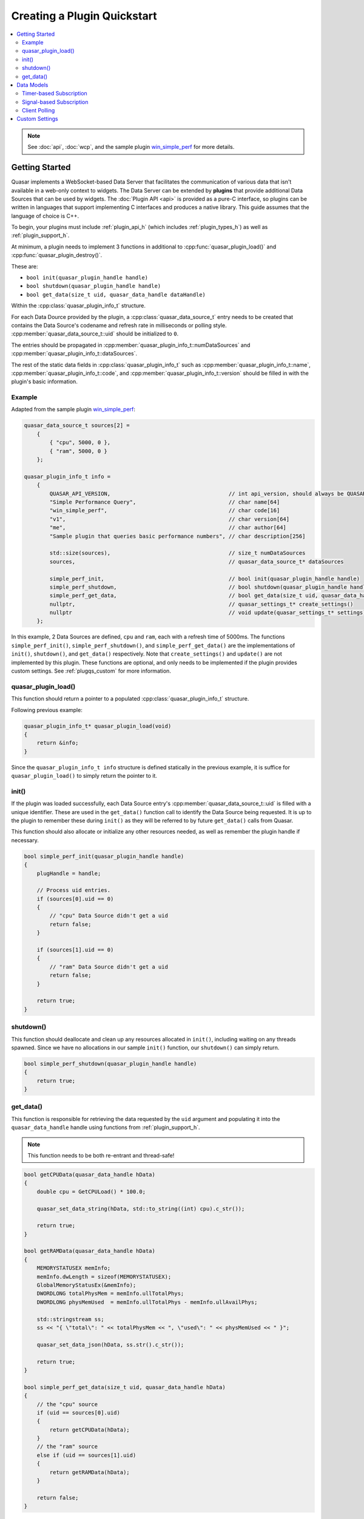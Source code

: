 Creating a Plugin Quickstart
=============================

.. contents::
    :local:

.. note::

    See :doc:`api`, :doc:`wcp`, and the sample plugin `win_simple_perf <https://github.com/r52/quasar/tree/master/plugins/win_simple_perf>`_ for more details.

.. _plugqs_start:

Getting Started
----------------

Quasar implements a WebSocket-based Data Server that facilitates the communication of various data that isn't available in a web-only context to widgets. The Data Server can be extended by **plugins** that provide additional Data Sources that can be used by widgets. The :doc:`Plugin API <api>` is provided as a pure-C interface, so plugins can be written in languages that support implementing C interfaces and produces a native library. This guide assumes that the language of choice is C++.

To begin, your plugins must include :ref:`plugin_api_h` (which includes :ref:`plugin_types_h`) as well as :ref:`plugin_support_h`.

At minimum, a plugin needs to implement 3 functions in additional to :cpp:func:`quasar_plugin_load()` and :cpp:func:`quasar_plugin_destroy()`.

These are:

* ``bool init(quasar_plugin_handle handle)``

* ``bool shutdown(quasar_plugin_handle handle)``

* ``bool get_data(size_t uid, quasar_data_handle dataHandle)``

Within the :cpp:class:`quasar_plugin_info_t` structure.

For each Data Dource provided by the plugin, a :cpp:class:`quasar_data_source_t` entry needs to be created that contains the Data Source's codename and refresh rate in milliseconds or polling style. :cpp:member:`quasar_data_source_t::uid` should be initialized to ``0``.

The entries should be propagated in :cpp:member:`quasar_plugin_info_t::numDataSources` and :cpp:member:`quasar_plugin_info_t::dataSources`.

The rest of the static data fields in :cpp:class:`quasar_plugin_info_t` such as :cpp:member:`quasar_plugin_info_t::name`, :cpp:member:`quasar_plugin_info_t::code`, and :cpp:member:`quasar_plugin_info_t::version` should be filled in with the plugin's basic information.

Example
~~~~~~~~~

Adapted from the sample plugin `win_simple_perf <https://github.com/r52/quasar/tree/master/plugins/win_simple_perf>`_:

.. code-block:: cpp

    quasar_data_source_t sources[2] =
        {
            { "cpu", 5000, 0 },
            { "ram", 5000, 0 }
        };

    quasar_plugin_info_t info =
        {
            QUASAR_API_VERSION,                                     // int api_version, should always be QUASAR_API_VERSION
            "Simple Performance Query",                             // char name[64]
            "win_simple_perf",                                      // char code[16]
            "v1",                                                   // char version[64]
            "me",                                                   // char author[64]
            "Sample plugin that queries basic performance numbers", // char description[256]

            std::size(sources),                                     // size_t numDataSources
            sources,                                                // quasar_data_source_t* dataSources

            simple_perf_init,                                       // bool init(quasar_plugin_handle handle)
            simple_perf_shutdown,                                   // bool shutdown(quasar_plugin_handle handle)
            simple_perf_get_data,                                   // bool get_data(size_t uid, quasar_data_handle dataHandle)
            nullptr,                                                // quasar_settings_t* create_settings()
            nullptr                                                 // void update(quasar_settings_t* settings)
        };

In this example, 2 Data Sources are defined, ``cpu`` and ``ram``, each with a refresh time of 5000ms. The functions ``simple_perf_init()``, ``simple_perf_shutdown()``, and ``simple_perf_get_data()`` are the implementations of ``init()``, ``shutdown()``, and ``get_data()`` respectively. Note that ``create_settings()`` and ``update()`` are not implemented by this plugin. These functions are optional, and only needs to be implemented if the plugin provides custom settings. See :ref:`plugqs_custom` for more information.

quasar_plugin_load()
~~~~~~~~~~~~~~~~~~~~~

This function should return a pointer to a populated :cpp:class:`quasar_plugin_info_t` structure.

Following previous example:

.. code-block:: cpp

    quasar_plugin_info_t* quasar_plugin_load(void)
    {
        return &info;
    }

Since the ``quasar_plugin_info_t info`` structure is defined statically in the previous example, it is suffice for ``quasar_plugin_load()`` to simply return the pointer to it.

init()
~~~~~~~~

If the plugin was loaded successfully, each Data Source entry's :cpp:member:`quasar_data_source_t::uid` is filled with a unique identifier. These are used in the ``get_data()`` function call to identify the Data Source being requested. It is up to the plugin to remember these during ``init()`` as they will be referred to by future ``get_data()`` calls from Quasar.

This function should also allocate or initialize any other resources needed, as well as remember the plugin handle if necessary.

.. code-block:: cpp

    bool simple_perf_init(quasar_plugin_handle handle)
    {
        plugHandle = handle;

        // Process uid entries.
        if (sources[0].uid == 0)
        {
            // "cpu" Data Source didn't get a uid
            return false;
        }

        if (sources[1].uid == 0)
        {
            // "ram" Data Source didn't get a uid
            return false;
        }

        return true;
    }

shutdown()
~~~~~~~~~~~~

This function should deallocate and clean up any resources allocated in ``init()``, including waiting on any threads spawned. Since we have no allocations in our sample ``init()`` function, our ``shutdown()`` can simply return.

.. code-block:: cpp

    bool simple_perf_shutdown(quasar_plugin_handle handle)
    {
        return true;
    }

get_data()
~~~~~~~~~~~

This function is responsible for retrieving the data requested by the ``uid`` argument and populating it into the ``quasar_data_handle`` handle using functions from :ref:`plugin_support_h`.

.. note::

    This function needs to be both re-entrant and thread-safe!


.. code-block:: cpp

    bool getCPUData(quasar_data_handle hData)
    {
        double cpu = GetCPULoad() * 100.0;

        quasar_set_data_string(hData, std::to_string((int) cpu).c_str());

        return true;
    }

    bool getRAMData(quasar_data_handle hData)
    {
        MEMORYSTATUSEX memInfo;
        memInfo.dwLength = sizeof(MEMORYSTATUSEX);
        GlobalMemoryStatusEx(&memInfo);
        DWORDLONG totalPhysMem = memInfo.ullTotalPhys;
        DWORDLONG physMemUsed  = memInfo.ullTotalPhys - memInfo.ullAvailPhys;

        std::stringstream ss;
        ss << "{ \"total\": " << totalPhysMem << ", \"used\": " << physMemUsed << " }";

        quasar_set_data_json(hData, ss.str().c_str());

        return true;
    }

    bool simple_perf_get_data(size_t uid, quasar_data_handle hData)
    {
        // the "cpu" source
        if (uid == sources[0].uid)
        {
            return getCPUData(hData);
        }
        // the "ram" source
        else if (uid == sources[1].uid)
        {
            return getRAMData(hData);
        }

        return false;
    }

See :ref:`plugin_support_h` for all supported data types.

.. _plugqs_models:

Data Models
--------------

Quasar supports three different types of data models for Data Sources.

By default, Data Sources in Quasar operate on a timer-based subscription model.

This can be changed by initializing :cpp:member:`quasar_data_source_t::refreshMsec` of a Data Source entry to different values. A positive value means the default timer-based subscription. A value of ``0`` means the client widget is responsible for polling the plugin for new data. A value of ``-1`` means the plugin will signal when new data becomes available (i.e. from a thread) and automatically send the new data to all subscribed widgets.

See :doc:`wcp` for details on client message formats.

Timer-based Subscription
~~~~~~~~~~~~~~~~~~~~~~~~~

Enabled by initializing :cpp:member:`quasar_data_source_t::refreshMsec` of a Data Source entry to a positive value.

Multiple client widgets may subscribe to a single data source, which is polled for new data every :cpp:member:`quasar_data_source_t::refreshMsec` milliseconds. This new data is then propagated to every subscribed widget.

The sample code in the above sections are based on this model.

Signal-based Subscription
~~~~~~~~~~~~~~~~~~~~~~~~~~

Enabled by initializing :cpp:member:`quasar_data_source_t::refreshMsec` to ``-1``.

This model supports Data Sources which require inconsistent timing, as well as Data Sources which require background processing, such as a producer-consumer thread.

To use this model, utilize the functions :cpp:func:`quasar_signal_data_ready()` and :cpp:func:`quasar_signal_wait_processed()` in :ref:`plugin_support_h`.

For example:

.. code-block:: cpp

    quasar_data_source_t sources[2] =
        {
          { "some_thread_source", -1, 0 },
          { "some_timer_source", 5000, 0 }
        };

    quasar_plugin_handle pluginHandle = nullptr;
    std::atomic_bool running = true;

    void workerThread()
    {
        while (running)
        {
            // do the work
            ...

            // signal that data is ready
            quasar_signal_data_ready(pluginHandle, "some_thread_source");

            // call this function if the thread needs to wait for the data to be consumed
            // before processing new data
            quasar_signal_wait_processed(pluginHandle, "some_thread_source");
        }
    }

    bool init_func(quasar_plugin_handle handle)
    {
        pluginHandle = handle;

        std::thread work(workerThread);
        work.detach();

        return true;
    }

    bool shutdown_func(quasar_plugin_handle handle)
    {
        running = false;

        // Sleep for a while to ensure thread exits
        std::this_thread::sleep_for(std::chrono::milliseconds(500));

        return true;
    }

Client Polling
~~~~~~~~~~~~~~~

Enabled by initializing :cpp:member:`quasar_data_source_t::refreshMsec` to ``0``.

This data model transfers the responsibility of polling for new data to the client widget. The data source will no longer accept subscribers.

Example:

.. code-block:: cpp

    quasar_data_source_t sources[2] =
        {
          { "some_polled_source", 0, 0 },
          { "some_timer_source", 5000, 0 }
        };


From the client:

.. code-block:: javascript

    function poll() {
        var reg = {
            widget: qWidgetName,
            type: "poll",
            plugin: "some_plugin",
            source: "some_polled_source"
        };

        websocket.send(JSON.stringify(reg));
    }


This model also allows the plugin to signal data ready using :cpp:func:`quasar_signal_data_ready()` for an asynchronous poll request/response timing.

.. _plugqs_custom:

Custom Settings
-------------------

By default, users can enable or disable a Data Source as well as change its refresh rate from the :doc:`settings` dialog.

However, a plugin can provide further custom settings by utilizing the :ref:`plugin_support_h` API and implementing the ``create_settings()`` and ``update()`` functions in :cpp:class:`quasar_plugin_info_t`. These custom settings will appear under the Settings dialog.

Sample code:

.. code-block:: cpp

    quasar_settings_t* create_custom_settings()
    {
        quasar_settings_t* settings = quasar_create_settings();
        quasar_add_bool(settings, "s_levelenabled", "Process Level:", true);
        quasar_add_int(settings, "s_level", "Level:", 1, 30, 1, 1);

        return settings;
    }

    void custom_settings_update(quasar_settings_t* settings)
    {
        g_levelenabled = quasar_get_bool(settings, "s_levelenabled");
        g_level = quasar_get_int(settings, "s_level");
    }

